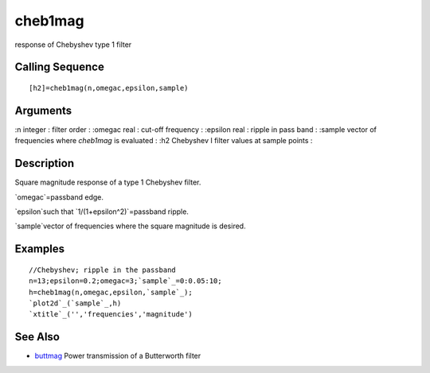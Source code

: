 


cheb1mag
========

response of Chebyshev type 1 filter



Calling Sequence
~~~~~~~~~~~~~~~~


::

    [h2]=cheb1mag(n,omegac,epsilon,sample)




Arguments
~~~~~~~~~

:n integer : filter order
: :omegac real : cut-off frequency
: :epsilon real : ripple in pass band
: :sample vector of frequencies where `cheb1mag` is evaluated
: :h2 Chebyshev I filter values at sample points
:



Description
~~~~~~~~~~~

Square magnitude response of a type 1 Chebyshev filter.

`omegac`=passband edge.

`epsilon`such that `1/(1+epsilon^2)`=passband ripple.

`sample`vector of frequencies where the square magnitude is desired.



Examples
~~~~~~~~


::

    //Chebyshev; ripple in the passband
    n=13;epsilon=0.2;omegac=3;`sample`_=0:0.05:10;
    h=cheb1mag(n,omegac,epsilon,`sample`_);
    `plot2d`_(`sample`_,h)
    `xtitle`_('','frequencies','magnitude')




See Also
~~~~~~~~


+ `buttmag`_ Power transmission of a Butterworth filter


.. _buttmag: buttmag.html


